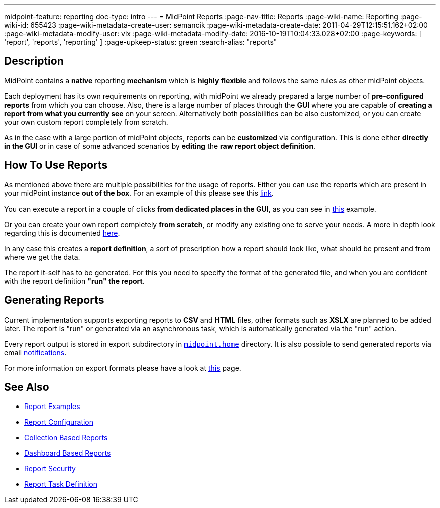 ---
midpoint-feature: reporting
doc-type: intro
---
= MidPoint Reports
:page-nav-title: Reports
:page-wiki-name: Reporting
:page-wiki-id: 655423
:page-wiki-metadata-create-user: semancik
:page-wiki-metadata-create-date: 2011-04-29T12:15:51.162+02:00
:page-wiki-metadata-modify-user: vix
:page-wiki-metadata-modify-date: 2016-10-19T10:04:33.028+02:00
:page-keywords: [ 'report', 'reports', 'reporting' ]
:page-upkeep-status: green
:search-alias: "reports"

== Description

MidPoint contains a *native* reporting *mechanism* which is *highly flexible* and follows the same rules as other midPoint objects.

Each deployment has its own requirements on reporting, with midPoint we already prepared a large number of *pre-configured reports* from which you can choose.
Also, there is a large number of places through the *GUI* where you are capable of *creating a report from what you currently see* on your screen.
Alternatively both possibilities can be also customized, or you can create your own custom report completely from scratch.

As in the case with a large portion of midPoint objects, reports can be *customized* via configuration.
This is done either *directly in the GUI* or in case of some advanced scenarios by *editing* the *raw report object definition*.

== How To Use Reports

As mentioned above there are multiple possibilities for the usage of reports.
Either you can use the reports which are present in your midPoint instance *out of the box*.
For an example of this please see this xref:/midpoint/reference/misc/reports/create-report-guide/#_create_o_o_t_b[link].

You can execute a report in a couple of clicks *from dedicated places in the GUI*, as you can see in xref:/midpoint/reference/misc/reports/create-report-guide[this] example.

Or you can create your own report completely *from scratch*, or modify any existing one to serve your needs.
A more in depth look regarding this is documented xref:/midpoint/reference/misc/reports/configuration/index.adoc[here].

In any case this creates a *report definition*, a sort of prescription how a report should look like, what should be present and from where we get the data.

The report it-self has to be generated.
For this you need to specify the format of the generated file, and when you are confident with the report definition *"run" the report*.

== Generating Reports

Current implementation supports exporting reports to *CSV* and *HTML* files, other formats such as *XSLX* are planned to be added later.
The report is "run" or generated via an asynchronous task, which is automatically generated via the "run" action.

Every report output is stored in export subdirectory in xref:/midpoint/reference/deployment/midpoint-home-directory/[`midpoint.home`] directory.
It is also possible to send generated reports via email xref:/midpoint/reference/misc/notifications[notifications].

For more information on export formats please have a look at xref:/midpoint/reference/misc/reports/report-formats.adoc[this] page.

== See Also

- xref:/midpoint/reference/misc/reports/examples/[Report Examples]
- xref:/midpoint/reference/misc/reports/configuration/[Report Configuration]
- xref:/midpoint/reference/misc/reports/configuration/collection-report.adoc[Collection Based Reports]
- xref:/midpoint/reference/misc/reports/configuration/dashboard-report.adoc[Dashboard Based Reports]
- xref:/midpoint/reference/misc/reports/configuration/report-security.adoc[Report Security]
- xref:/midpoint/reference/misc/reports/configuration/report-task-definition.adoc[Report Task Definition]
